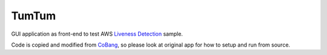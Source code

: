 ======
TumTum
======

GUI application as front-end to test AWS `Liveness Detection`_ sample.

Code is copied and modified from CoBang_, so please look at original app for how to setup and run from source.


.. _Liveness Detection: https://github.com/aws-samples/liveness-detection
.. _CoBang: https://github.com/hongquan/CoBang/
